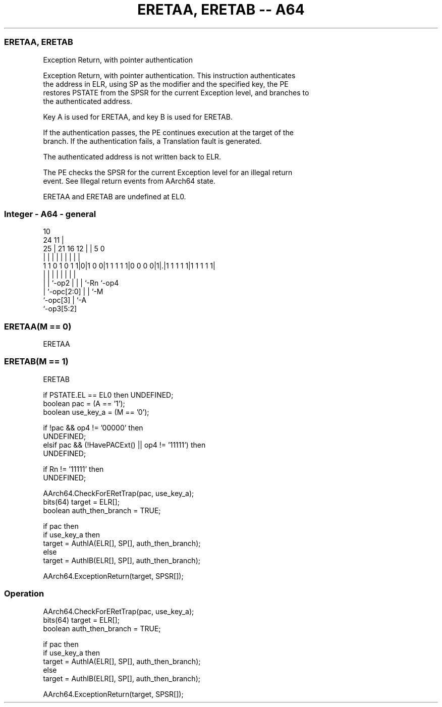 .nh
.TH "ERETAA, ERETAB -- A64" "7" " "  "instruction" "general"
.SS ERETAA, ERETAB
 Exception Return, with pointer authentication

 Exception Return, with pointer authentication. This instruction authenticates
 the address in ELR, using SP as the modifier and the specified key, the PE
 restores PSTATE from the SPSR for the current Exception level, and branches to
 the authenticated address.

 Key A is used for ERETAA, and key B is used for ERETAB.

 If the authentication passes, the PE continues execution at the target of the
 branch. If the authentication fails, a Translation fault is generated.

 The authenticated address is not written back to ELR.

 The PE checks the SPSR for the current Exception level for an illegal return
 event. See Illegal return events from AArch64 state.

 ERETAA and ERETAB are undefined at EL0.



.SS Integer - A64 - general
 
                                                                   
                                             10                    
                 24                        11 |                    
               25 |    21        16      12 | |         5         0
                | |     |         |       | | |         |         |
   1 1 0 1 0 1 1|0|1 0 0|1 1 1 1 1|0 0 0 0|1|.|1 1 1 1 1|1 1 1 1 1|
                | |     |         |       | | |         |
                | |     `-op2     |       | | `-Rn      `-op4
                | `-opc[2:0]      |       | `-M
                `-opc[3]          |       `-A
                                  `-op3[5:2]
  
  
 
.SS ERETAA(M == 0)
 
 ERETAA
.SS ERETAB(M == 1)
 
 ERETAB
 
 if PSTATE.EL == EL0 then UNDEFINED;
 boolean pac = (A == '1');
 boolean use_key_a = (M == '0');
 
 if !pac && op4 != '00000' then
     UNDEFINED;
 elsif pac && (!HavePACExt() || op4 != '11111') then
     UNDEFINED;
 
 if Rn != '11111' then 
     UNDEFINED;
 
 AArch64.CheckForERetTrap(pac, use_key_a);
 bits(64) target = ELR[];
 boolean auth_then_branch = TRUE;
 
 if pac then
     if use_key_a then
         target = AuthIA(ELR[], SP[], auth_then_branch);
     else
         target = AuthIB(ELR[], SP[], auth_then_branch);
 
 AArch64.ExceptionReturn(target, SPSR[]);
 


.SS Operation

 AArch64.CheckForERetTrap(pac, use_key_a);
 bits(64) target = ELR[];
 boolean auth_then_branch = TRUE;
 
 if pac then
     if use_key_a then
         target = AuthIA(ELR[], SP[], auth_then_branch);
     else
         target = AuthIB(ELR[], SP[], auth_then_branch);
 
 AArch64.ExceptionReturn(target, SPSR[]);

